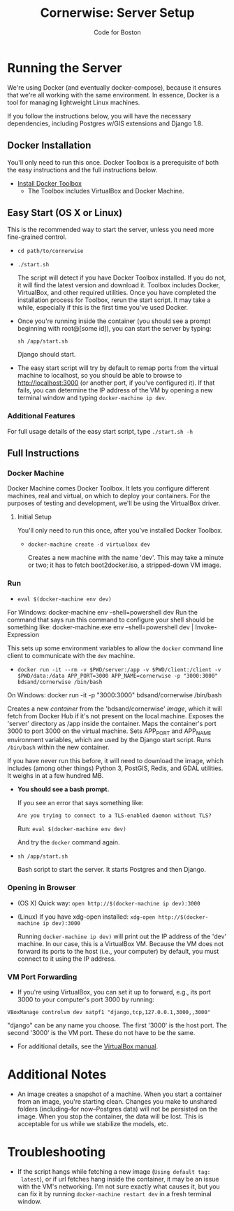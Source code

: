 #+TITLE: Cornerwise: Server Setup
#+AUTHOR: Code for Boston
#+OPTIONS: toc:nil


* Running the Server

  We're using Docker (and eventually docker-compose), because it ensures
  that we're all working with the same environment. In essence, Docker
  is a tool for managing lightweight Linux machines.

  If you follow the instructions below, you will have the necessary
  dependencies, including Postgres w/GIS extensions and Django 1.8.

** Docker Installation

   You'll only need to run this once. Docker Toolbox is a prerequisite
   of both the easy instructions and the full instructions below.

   - [[https://www.docker.com/toolbox][Install Docker Toolbox]]
     - The Toolbox includes VirtualBox and Docker Machine.

** Easy Start (OS X or Linux)

   This is the recommended way to start the server, unless you need
   more fine-grained control.

  - ~cd path/to/cornerwise~
  - ~./start.sh~

    The script will detect if you have Docker Toolbox installed. If you
    do not, it will find the latest version and download it. Toolbox
    includes Docker, VirtualBox, and other required utilities. Once you
    have completed the installation process for Toolbox, rerun the start
    script. It may take a while, especially if this is the first time
    you've used Docker.

  - Once you're running inside the container (you should see a prompt
    beginning with root@[some id]), you can start the server by typing:

    ~sh /app/start.sh~

    Django should start.

  - The easy start script will try by default to remap ports from the
    virtual machine to localhost, so you should be able to browse to
    http://localhost:3000 (or another port, if you've configured it). If
    that fails, you can determine the IP address of the VM by opening a
    new terminal window and typing ~docker-machine ip dev~.

*** Additional Features

     For full usage details of the easy start script, type
     ~./start.sh -h~

** Full Instructions

*** Docker Machine

    Docker Machine comes Docker Toolbox. It lets you configure different
    machines, real and virtual, on which to deploy your containers. For
    the purposes of testing and development, we'll be using the
    VirtualBox driver.

**** Initial Setup

     You'll only need to run this once, after you've installed Docker
     Toolbox.

     - ~docker-machine create -d virtualbox dev~

       Creates a new machine with the name 'dev'. This may take a minute
       or two; it has to fetch boot2docker.iso, a stripped-down VM
       image.

*** Run

    - ~eval $(docker-machine env dev)~
    
    For Windows: docker-machine env --shell=powershell dev
    Run the command that says run this command to configure your shell should be something like:
    docker-machine.exe env --shell=powershell dev | Invoke-Expression

      This sets up some environment variables to allow the ~docker~
      command line client to communicate with the ~dev~ machine.

    - ~docker run -it --rm -v $PWD/server:/app -v $PWD/client:/client -v $PWD/data:/data APP_PORT=3000 APP_NAME=cornerwise -p "3000:3000" bdsand/cornerwise /bin/bash~
    
    On Windows:
    docker run -it -p "3000:3000" bdsand/cornerwise /bin/bash

      Creates a new /container/ from the 'bdsand/cornerwise' /image/,
      which it will fetch from Docker Hub if it's not present on the
      local machine. Exposes the 'server' directory as /app inside the
      container. Maps the container's port 3000 to port 3000 on the
      virtual machine. Sets APP_PORT and APP_NAME environment variables,
      which are used by the Django start script. Runs ~/bin/bash~ within
      the new container.

      If you have never run this before, it will need to download the
      image, which includes (among other things) Python 3, PostGIS,
      Redis, and GDAL utilities. It weighs in at a few hundred MB.

    - *You should see a bash prompt.*

      If you see an error that says something like:

         ~Are you trying to connect to a TLS-enabled daemon without TLS?~

      Run: ~eval $(docker-machine env dev)~

      And try the ~docker~ command again.

    - ~sh /app/start.sh~

      Bash script to start the server. It starts Postgres and then
      Django.

*** Opening in Browser
    - (OS X) Quick way: ~open http://$(docker-machine ip dev):3000~
    - (Linux) If you have xdg-open installed: ~xdg-open http://$(docker-machine ip dev):3000~

      Running ~docker-machine ip dev)~ will print out the IP address of
      the 'dev' machine. In our case, this is a VirtualBox VM. Because
      the VM does not forward its ports to the host (i.e., your
      computer) by default, you must connect to it using the IP address.

*** VM Port Forwarding
    - If you're using VirtualBox, you can set it up to forward, e.g., its port 3000 to your computer's port 3000 by running:

    ~VBoxManage controlvm dev natpf1 "django,tcp,127.0.0.1,3000,,3000"~

    "django" can be any name you choose. The first '3000' is the host
    port. The second '3000' is the VM port. These do not have to be the
    same.

    - For additional details, see the [[http://www.virtualbox.org/manual/ch06.html][VirtualBox manual]].

* Additional Notes

  - An image creates a snapshot of a machine. When you start a container from an image, you're starting clean. Changes you make to unshared folders (including--for now--Postgres data) will not be persisted on the image. When you stop the container, the data will be lost. This is acceptable for us while we stabilize the models, etc.

* Troubleshooting
  - If the script hangs while fetching a new image (~Using default tag:
    latest~), or if url fetches hang inside the container, it may be an
    issue with the VM's networking. I'm not sure exactly what causes it,
    but you can fix it by running ~docker-machine restart dev~ in a
    fresh terminal window.
